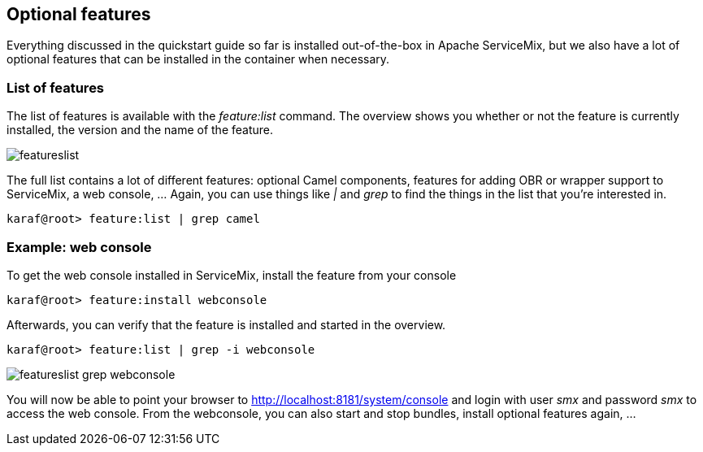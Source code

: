 //
// Licensed under the Apache License, Version 2.0 (the "License");
// you may not use this file except in compliance with the License.
// You may obtain a copy of the License at
//
//      http://www.apache.org/licenses/LICENSE-2.0
//
// Unless required by applicable law or agreed to in writing, software
// distributed under the License is distributed on an "AS IS" BASIS,
// WITHOUT WARRANTIES OR CONDITIONS OF ANY KIND, either express or implied.
// See the License for the specific language governing permissions and
// limitations under the License.
//

== Optional features

Everything discussed in the quickstart guide so far is installed out-of-the-box in Apache ServiceMix, but we also have a lot of
optional features that can be installed in the container when necessary.

=== List of features

The list of features is available with the _feature:list_ command.  The overview shows you whether or not the feature is currently
installed, the version and the name of the feature.

image::featureslist.png[]

The full list contains a lot of different features: optional Camel components, features for adding OBR or wrapper support to
ServiceMix, a web console, ...  Again, you can use things like _|_ and _grep_ to find the things in the list that you're interested
in.

[source,text]
----
karaf@root> feature:list | grep camel
----

=== Example: web console

To get the web console installed in ServiceMix, install the feature from your console
[source,text]
----
karaf@root> feature:install webconsole
----

Afterwards, you can verify that the feature is installed and started in the overview.

[source,text]
----
karaf@root> feature:list | grep -i webconsole
----

image::featureslist-grep-webconsole.png[]

You will now be able to point your browser to http://localhost:8181/system/console and login with user _smx_ and password _smx_ to
access the web console.  From the webconsole, you can also start and stop bundles, install optional features again, ...
